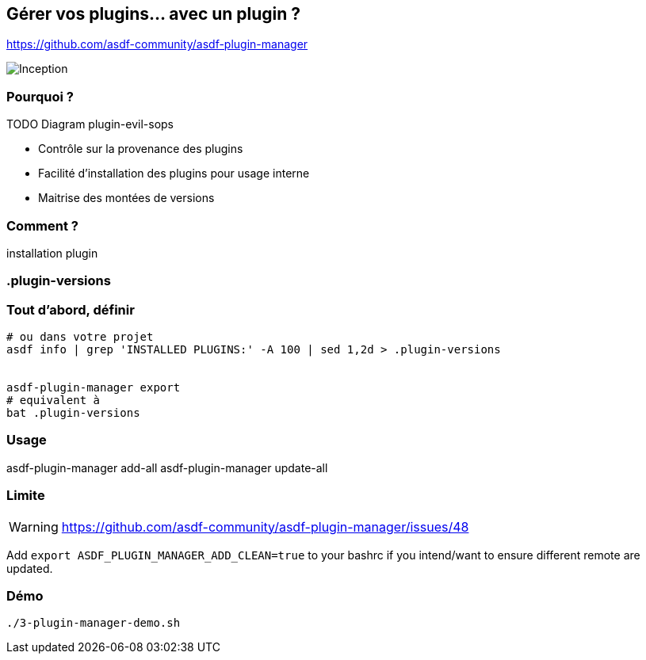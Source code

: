 == Gérer vos plugins... avec un plugin ?

https://github.com/asdf-community/asdf-plugin-manager

image::inception.webp[alt="Inception"]

=== Pourquoi ?

// https://github.com/sylvainmetayer/asdf-sops-evil/commit/ef3a7bc8781d61a9bc3c33e37b118f62e73ab37e

TODO Diagram plugin-evil-sops

[.notes]
****
- Contrôle sur la provenance des plugins
- Facilité d'installation des plugins pour usage interne
- Maitrise des montées de versions
****

=== Comment ?

installation plugin

=== .plugin-versions

=== Tout d'abord, définir

[%linenums,source,bash]
----
# ou dans votre projet
asdf info | grep 'INSTALLED PLUGINS:' -A 100 | sed 1,2d > .plugin-versions


asdf-plugin-manager export
# equivalent à
bat .plugin-versions

----

=== Usage

asdf-plugin-manager add-all
asdf-plugin-manager update-all

=== Limite

[WARNING]
https://github.com/asdf-community/asdf-plugin-manager/issues/48

Add `export ASDF_PLUGIN_MANAGER_ADD_CLEAN=true` to your bashrc if you intend/want to ensure different remote are updated.

=== Démo

[source,bash]
----
./3-plugin-manager-demo.sh
----

